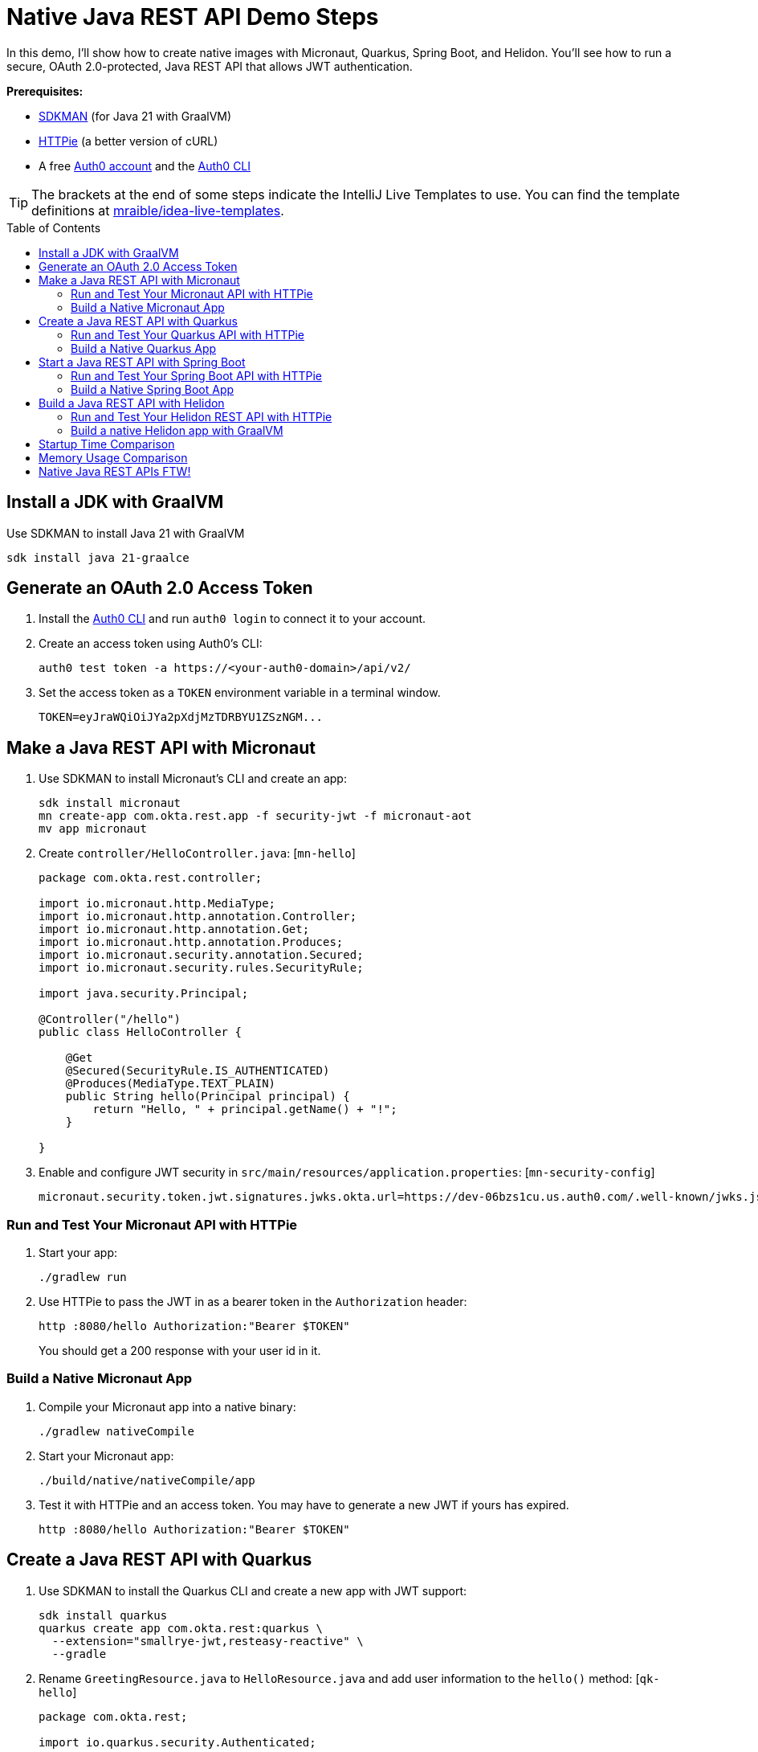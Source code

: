 :experimental:
:commandkey: &#8984;
:toc: macro
:source-highlighter: highlight.js

=  Native Java REST API Demo Steps

In this demo, I'll show how to create native images with Micronaut, Quarkus, Spring Boot, and Helidon. You'll see how to run a secure, OAuth 2.0-protected, Java REST API that allows JWT authentication.

**Prerequisites:**

- https://sdkman.io/[SDKMAN] (for Java 21 with GraalVM)
- https://httpie.io/[HTTPie] (a better version of cURL)
- A free https://auth0.com/signup[Auth0 account] and the https://github.com/auth0/auth0-cli#installation[Auth0 CLI]

TIP: The brackets at the end of some steps indicate the IntelliJ Live Templates to use. You can find the template definitions at https://github.com/mraible/idea-live-templates[mraible/idea-live-templates].

toc::[]

== Install a JDK with GraalVM

Use SDKMAN to install Java 21 with GraalVM

  sdk install java 21-graalce

== Generate an OAuth 2.0 Access Token

. Install the https://github.com/auth0/auth0-cli#installation[
 Auth0 CLI] and run `auth0 login` to connect it to your account.

. Create an access token using Auth0's CLI:
+
[source,shell]
----
auth0 test token -a https://<your-auth0-domain>/api/v2/
----

. Set the access token as a `TOKEN` environment variable in a terminal window.

  TOKEN=eyJraWQiOiJYa2pXdjMzTDRBYU1ZSzNGM...

== Make a Java REST API with Micronaut

. Use SDKMAN to install Micronaut's CLI and create an app:
+
[source,shell]
----
sdk install micronaut
mn create-app com.okta.rest.app -f security-jwt -f micronaut-aot
mv app micronaut
----

. Create `controller/HelloController.java`: [`mn-hello`]
+
[source,java]
----
package com.okta.rest.controller;

import io.micronaut.http.MediaType;
import io.micronaut.http.annotation.Controller;
import io.micronaut.http.annotation.Get;
import io.micronaut.http.annotation.Produces;
import io.micronaut.security.annotation.Secured;
import io.micronaut.security.rules.SecurityRule;

import java.security.Principal;

@Controller("/hello")
public class HelloController {

    @Get
    @Secured(SecurityRule.IS_AUTHENTICATED)
    @Produces(MediaType.TEXT_PLAIN)
    public String hello(Principal principal) {
        return "Hello, " + principal.getName() + "!";
    }

}
----

. Enable and configure JWT security in `src/main/resources/application.properties`: [`mn-security-config`]
+
[source,properties]
----
micronaut.security.token.jwt.signatures.jwks.okta.url=https://dev-06bzs1cu.us.auth0.com/.well-known/jwks.json
----

=== Run and Test Your Micronaut API with HTTPie

. Start your app:

  ./gradlew run

. Use HTTPie to pass the JWT in as a bearer token in the `Authorization` header:

  http :8080/hello Authorization:"Bearer $TOKEN"
+
You should get a 200 response with your user id in it.

=== Build a Native Micronaut App

. Compile your Micronaut app into a native binary:

  ./gradlew nativeCompile

. Start your Micronaut app:

  ./build/native/nativeCompile/app

. Test it with HTTPie and an access token. You may have to generate a new JWT if yours has expired.

  http :8080/hello Authorization:"Bearer $TOKEN"

== Create a Java REST API with Quarkus

. Use SDKMAN to install the Quarkus CLI and create a new app with JWT support:
+
[source,shell]
----
sdk install quarkus
quarkus create app com.okta.rest:quarkus \
  --extension="smallrye-jwt,resteasy-reactive" \
  --gradle
----

. Rename `GreetingResource.java` to `HelloResource.java` and add user information to the `hello()` method: [`qk-hello`]
+
[source,java]
----
package com.okta.rest;

import io.quarkus.security.Authenticated;

import jakarta.ws.rs.GET;
import jakarta.ws.rs.Path;
import jakarta.ws.rs.Produces;
import jakarta.ws.rs.core.Context;
import jakarta.ws.rs.core.MediaType;
import jakarta.ws.rs.core.SecurityContext;
import java.security.Principal;

@Path("/hello")
public class HelloResource {

    @GET
    @Authenticated
    @Produces(MediaType.TEXT_PLAIN)
    public String hello(@Context SecurityContext context) {
        Principal userPrincipal = context.getUserPrincipal();
        return "Hello, " + userPrincipal.getName() + "!";
    }
}
----

. Add your Auth0 endpoints to `src/main/resources/application.properties`: [`qk-properties`]
+
[source,properties]
----
mp.jwt.verify.issuer=https://<your-auth0-domain>/
mp.jwt.verify.publickey.location=${mp.jwt.verify.issuer}.well-known/jwks.json
----

. Rename `GreetingResourceTest` to `HelloResourceTest` and modify it to expect a 401 instead of a 200:
+
[source,java]
----
package com.okta.rest;

import io.quarkus.test.junit.QuarkusTest;
import org.junit.jupiter.api.Test;

import static io.restassured.RestAssured.given;

@QuarkusTest
public class HelloResourceTest {

    @Test
    public void testHelloEndpoint() {
        given()
            .when().get("/hello")
            .then()
            .statusCode(401);
    }

}
----

=== Run and Test Your Quarkus API with HTTPie

. Run your Quarkus app:

  quarkus dev
  ./gradlew --console=plain quarkusDev

. Test it from another terminal:

  http :8080/hello

. Test with access token:

  http :8080/hello Authorization:"Bearer $TOKEN"

=== Build a Native Quarkus App

. Compile your Quarkus app into a native binary:

  quarkus build --native
  ./gradlew build -Dquarkus.package.type=native

. Start your Quarkus app:

  ./build/quarkus-1.0.0-SNAPSHOT-runner

. Test it with HTTPie and an access token:

  http :8080/hello Authorization:"Bearer $TOKEN"

== Start a Java REST API with Spring Boot

. Use SDKMAN to install the Spring Boot CLI. Then, create a Spring Boot app with OAuth 2.0 support:
+
[source,shell]
----
sdk install springboot
spring init -d=web,oauth2-resource-server,native \
  --group-id=com.okta.rest --package-name=com.okta.rest spring-boot
----

. Add a `HelloController` class that returns the user's information: [`sb-hello`]
+
[source,java]
----
package com.okta.rest.controller;

import org.springframework.web.bind.annotation.GetMapping;
import org.springframework.web.bind.annotation.RestController;

import java.security.Principal;

@RestController
public class HelloController {

    @GetMapping("/hello")
    public String hello(Principal principal) {
        return "Hello, " + principal.getName() + "!";
    }

}
----

. Configure the app to be an OAuth 2.0 resource server by adding the issuer to `application.properties`.
+
[source,properties]
----
spring.security.oauth2.resourceserver.jwt.issuer-uri=https://<your-auth0-domain>/
----

=== Run and Test Your Spring Boot API with HTTPie

. Start your app from your IDE or using a terminal:

  ./gradlew bootRun

. Test your API with an access token.

  http :8080/hello Authorization:"Bearer $TOKEN"

=== Build a Native Spring Boot App

. Compile your Spring Boot app into a native executable:

  ./gradlew nativeCompile
+
TIP: To build a native app and a Docker container, use the Spring Boot Gradle plugin and `./gradlew bootBuildImage`.

. Start your Spring Boot app:

  ./build/native/nativeCompile/spring-boot

. Test your API with an access token.

  http :8080/hello Authorization:"Bearer $TOKEN"

== Build a Java REST API with Helidon

. Use SDKMAN to install the Helidon CLI. Then, create a Helidon app:
+
[source,shell]
----
sdk install helidon
helidon init --flavor MP --groupid com.okta.rest \
  --artifactid helidon --package com.okta.rest --batch
----
+
TIP: See https://blogs.oracle.com/developers/post/migrating-a-helidon-se-application-to-gradle[Migrating a Helidon SE application to Gradle] for Gradle support.

. Add MicroProfile JWT support in `pom.xml`:
+
[source,xml]
----
<dependency>
    <groupId>io.helidon.microprofile.jwt</groupId>
    <artifactId>helidon-microprofile-jwt-auth</artifactId>
</dependency>
----

. Add a `HelloResource` class that returns the user's information: [`h-hello`]
+
[source,java]
----
package com.okta.rest.controller;

import io.helidon.security.Principal;
import io.helidon.security.annotations.Authenticated;

import jakarta.ws.rs.GET;
import jakarta.ws.rs.Path;
import jakarta.ws.rs.core.Context;

@Path("/hello")
public class HelloResource {

    @Authenticated
    @GET
    public String hello(@Context SecurityContext context) {
        return "Hello, " + context.userName() + "!";
    }
}
----

. Add a `HelloApplication` class in `src/main/java/com/okta/rest` to register your resource and configure JWT authentication: [`h-app`]
+
[source,java]
----
package com.okta.rest;

import com.okta.rest.controller.HelloResource;
import org.eclipse.microprofile.auth.LoginConfig;

import jakarta.enterprise.context.ApplicationScoped;
import jakarta.ws.rs.core.Application;
import java.util.Set;

@LoginConfig(authMethod = "MP-JWT")
@ApplicationScoped
public class HelloApplication extends Application {

    @Override
    public Set<Class<?>> getClasses() {
        return Set.of(HelloResource.class);
    }
}
----

. Add your Auth0 endpoints to `src/main/resources/META-INF/microprofile-config.properties`.
+
[source,properties]
----
mp.jwt.verify.issuer=https://<your-auth0-domain>/
mp.jwt.verify.publickey.location=${mp.jwt.verify.issuer}.well-known/jwks.json
----

=== Run and Test Your Helidon REST API with HTTPie

. Start your app from your IDE or using a terminal:

  helidon dev

. Test your API with an access token.

  http :8080/hello Authorization:"Bearer $TOKEN"

. Delete the default Java classes created by the Helidon CLI:

- On Windows: `del /s *.java`
- On Mac/Linux: `find . -name '*.java' -delete`

=== Build a native Helidon app with GraalVM

. Update `src/main/resources/META-INF/native-image/com.okta.rest/helidon/native-image.properties` so native compilation will work with Java 21.
+
[source,properties]
----
Args=--initialize-at-build-time=com.okta.rest \
  --initialize-at-run-time=io.helidon.openapi.ExpandedTypeDescription \
  --report-unsupported-elements-at-runtime
----

. Compile your Helidon app into a native executable using the `native-image` profile:

  mvn package -Pnative-image

. Start your Helidon app:

  ./target/helidon

. Test your API with an access token.

  http :8080/hello Authorization:"Bearer $TOKEN"

== Startup Time Comparison

. Run each image three times before recording the numbers, then each command five times.

. Write each time down, add them up, and divide by five for the average. For example:
+
----
Micronaut: (17 + 18 + 17 + 12 + 17) / 5 = 16.2
Micronaut (optimized): (18 + 16 + 18 + 10 + 18) / 5 = 16
Quarkus: (28 + 28 + 27 + 28 + 28) / 5 = 27.8
Spring Boot: (41 + 38 + 36 + 40 + 37) / 5 = 38.4
Helidon*: (50 + 55 + 50 + 57 + 34) / 5 = 49.2
Helidon (optimized): (21 + 22 + 28 + 25 + 23) / 5 = 23.8
----
_
NOTE: Helidon https://github.com/helidon-io/helidon/issues/7784[requires Java 20].

////
October 2023:
- Micronaut: 16.2
- Micronaut (optimized): 16
- Quarkus: 27.8
- Spring Boot: 38.4
- Helidon: 49.2
- Helidon (optimized): 23.8

August 2023:
- Micronaut: 15.6
- Micronaut (optimized): 14
- Quarkus: 36.8
- Spring Boot: 38.2
- Helidon: 48.4
- Helidon (optimized): 30.8

June 2023:
- Micronaut: 33.4
- Micronaut (optimized): 23.8
- Quarkus: 25.8
- Spring Boot: 39.8
- Helidon: 47.6
- Helidon (optimized): 33.2

October 2022:
- Micronaut was 18
- Quarkus was 20.6
- Spring Boot was 39
- Helidon was 43.2
////

.Native Java startup times in milliseconds
|===
|Framework | Command executed | Milliseconds to start

|Micronaut | `./micronaut/build/native/nativeCompile/app` | 15.6
|Micronaut (optimized) | `./micronaut/build/native/nativeOptimizedCompile/app` | 14
|Quarkus | `./quarkus/build/quarkus-1.0.0-SNAPSHOT-runner` | 36.8
|Spring Boot | `./spring-boot/build/native/nativeCompile/spring-boot` | 38.2
|Helidon | `./helidon/target/helidon` | 48.4
|Helidon (optimized) | https://github.com/oktadev/auth0-java-rest-api-examples/pull/2[auth0-java-rest-api-examples/pull/2] | 30.8
|===

== Memory Usage Comparison

Test the memory usage in MB of each app using the command below. Make sure to send an HTTP request to each one before measuring.

[source,shell]
----
ps -o pid,rss,command | grep --color <executable> | awk '{$2=int($2/1024)"M";}{ print;}'
----

Substitute `<executable>` as follows:

.Native Java memory used in megabytes
|===
|Framework | Executable | Megabytes after startup | Megabytes after 1 request| Megabytes after 5 requests

|Micronaut | `app` | 45 | 60 | 62
|Micronaut (optimized) | `app` | 45 | 53 | 56
|Quarkus | `quarkus` | 42 | 56 | 58
|Spring Boot | `spring-boot` | 71 | 94 | 94
|Helidon | `helidon` | 75 | 93 | 110
|Helidon (optimized) | `helidon` | 59 | 83 | 101
|===

IMPORTANT: If you disagree with these numbers and think X framework should be faster, I encourage you to clone https://github.com/oktadev/auth0-java-rest-api-examples[this repo] and run these tests yourself.

== Native Java REST APIs FTW!

🚀 Find the code on GitHub: https://github.com/oktadev/auth0-java-rest-api-examples[@oktadev/auth0-java-rest-api-examples]
